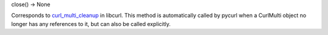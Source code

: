 close() -> None

Corresponds to `curl_multi_cleanup`_ in libcurl. This method is
automatically called by pycurl when a CurlMulti object no longer has any
references to it, but can also be called explicitly.

.. _curl_multi_cleanup:
    https://curl.haxx.se/libcurl/c/curl_multi_cleanup.html
